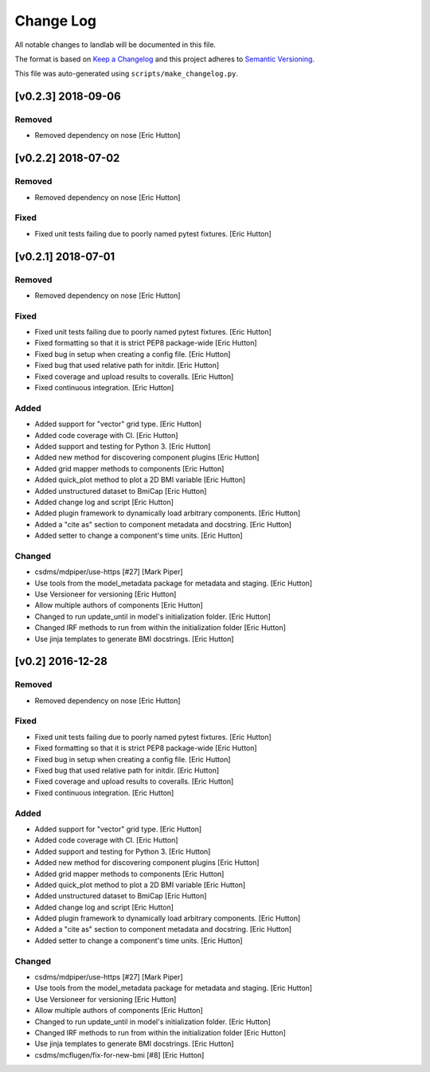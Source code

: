 
Change Log
==========

All notable changes to landlab will be documented in this file.

The format is based on `Keep a Changelog <http://keepachangelog.com/>`_
and this project adheres to `Semantic Versioning <http://semver.org/>`_.

This file was auto-generated using ``scripts/make_changelog.py``.

[v0.2.3] 2018-09-06
-------------------

Removed
^^^^^^^


* Removed dependency on nose [Eric Hutton]

[v0.2.2] 2018-07-02
-------------------

Removed
^^^^^^^


* Removed dependency on nose [Eric Hutton]

Fixed
^^^^^


* Fixed unit tests failing due to poorly named pytest fixtures. [Eric Hutton]

[v0.2.1] 2018-07-01
-------------------

Removed
^^^^^^^


* Removed dependency on nose [Eric Hutton]

Fixed
^^^^^


* Fixed unit tests failing due to poorly named pytest fixtures. [Eric Hutton]
* Fixed formatting so that it is strict PEP8 package-wide [Eric Hutton]
* Fixed bug in setup when creating a config file. [Eric Hutton]
* Fixed bug that used relative path for initdir. [Eric Hutton]
* Fixed coverage and upload results to coveralls. [Eric Hutton]
* Fixed continuous integration. [Eric Hutton]

Added
^^^^^


* Added support for "vector" grid type. [Eric Hutton]
* Added code coverage with CI. [Eric Hutton]
* Added support and testing for Python 3. [Eric Hutton]
* Added new method for discovering component plugins [Eric Hutton]
* Added grid mapper methods to components [Eric Hutton]
* Added quick_plot method to plot a 2D BMI variable [Eric Hutton]
* Added unstructured dataset to BmiCap [Eric Hutton]
* Added change log and script [Eric Hutton]
* Added plugin framework to dynamically load arbitrary components. [Eric Hutton]
* Added a "cite as" section to component metadata and docstring. [Eric Hutton]
* Added setter to change a component's time units. [Eric Hutton]

Changed
^^^^^^^


* csdms/mdpiper/use-https [#27] [Mark Piper]
* Use tools from the model_metadata package for metadata and staging. [Eric Hutton]
* Use Versioneer for versioning [Eric Hutton]
* Allow multiple authors of components [Eric Hutton]
* Changed to run update_until in model's initialization folder. [Eric Hutton]
* Changed IRF methods to run from within the initialization folder [Eric Hutton]
* Use jinja templates to generate BMI docstrings. [Eric Hutton]

[v0.2] 2016-12-28
-----------------

Removed
^^^^^^^


* Removed dependency on nose [Eric Hutton]

Fixed
^^^^^


* Fixed unit tests failing due to poorly named pytest fixtures. [Eric Hutton]
* Fixed formatting so that it is strict PEP8 package-wide [Eric Hutton]
* Fixed bug in setup when creating a config file. [Eric Hutton]
* Fixed bug that used relative path for initdir. [Eric Hutton]
* Fixed coverage and upload results to coveralls. [Eric Hutton]
* Fixed continuous integration. [Eric Hutton]

Added
^^^^^


* Added support for "vector" grid type. [Eric Hutton]
* Added code coverage with CI. [Eric Hutton]
* Added support and testing for Python 3. [Eric Hutton]
* Added new method for discovering component plugins [Eric Hutton]
* Added grid mapper methods to components [Eric Hutton]
* Added quick_plot method to plot a 2D BMI variable [Eric Hutton]
* Added unstructured dataset to BmiCap [Eric Hutton]
* Added change log and script [Eric Hutton]
* Added plugin framework to dynamically load arbitrary components. [Eric Hutton]
* Added a "cite as" section to component metadata and docstring. [Eric Hutton]
* Added setter to change a component's time units. [Eric Hutton]

Changed
^^^^^^^


* csdms/mdpiper/use-https [#27] [Mark Piper]
* Use tools from the model_metadata package for metadata and staging. [Eric Hutton]
* Use Versioneer for versioning [Eric Hutton]
* Allow multiple authors of components [Eric Hutton]
* Changed to run update_until in model's initialization folder. [Eric Hutton]
* Changed IRF methods to run from within the initialization folder [Eric Hutton]
* Use jinja templates to generate BMI docstrings. [Eric Hutton]
* csdms/mcflugen/fix-for-new-bmi [#8] [Eric Hutton]
